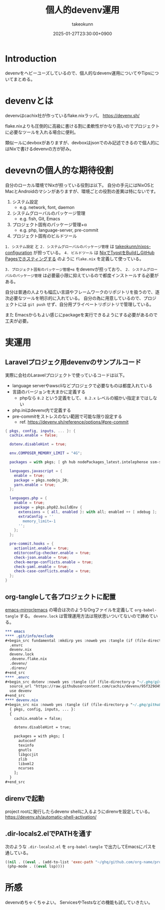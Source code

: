 :PROPERTIES:
:ID:       AC34BF32-B755-C764-856B-FD332101AB48
:END:
#+TITLE: 個人的devenv運用
#+AUTHOR: takeokunn
#+DESCRIPTION: description
#+DATE: 2025-01-27T23:30:00+0900
#+HUGO_BASE_DIR: ../../
#+HUGO_CATEGORIES: fleeting
#+HUGO_SECTION: posts/fleeting
#+HUGO_TAGS: fleeting nix
#+HUGO_DRAFT: false
#+STARTUP: fold
* Introduction

devenvをヘビーユーズしているので、個人的なdevenv運用についてやTipsについてまとめる。

* devenvとは

devenvはcachix社が作っているflake.nixラッパ。
https://devenv.sh/

flake.nixよりも圧倒的に高級に書ける割に柔軟性がかなり高いのでプロジェクトに必要なツールを入れる場合に便利。

類似ールにdevboxがありますが、devboxはjsonでのみ記述できるので個人的にはNixで書けるdevenvの方が好み。

* devevnの個人的な期待役割

自分のローカル環境でNixが担っている役割は以下。
自分の手元にはNixOSとMacとAndroidのマシンがありますが、環境ごとの役割の差異は特にないです。

1. システム設定
  - e.g. network, font, daemon
2. システムグローバルのパッケージ管理
  - e.g. fish, Git, Emacs
3. プロジェクト固有のパッケージ管理+α
  - e.g. php, language-server, pre-commit
4. プロジェクト固有のビルドツール

=1. システム設定= と =2. システムグローバルのパッケージ管理= は [[https://github.com/takeokunn/nixos-configuration][takeokunn/nixos-configuration]] が担っている。
=4. ビルドツール= は [[id:0D13FCEA-F8EC-4729-B700-9A88FD1D5EB9][NixでTypstをBuildしGitHub Pagesでホスティングする]] のように =flake.nix= を定義して使っている。

=3. プロジェクト固有のパッケージ管理+α= をdevenvが担っており、 =2. システムグローバルのパッケージ管理= は必要最小限に抑えているので都度インストールする必要がある。

自分は普通の人よりも幅広い言語やフレームワークのリポジトリを扱うので、逐次必要なツールを明示的に入れている。
自分の為に用意しているので、プロジェクトには =git push= せず、自分用プライベートリポジトリで管理している。

また Emacsからもよい感じにpackageを実行できるようにする必要があるので工夫が必要。

* 実運用
** Laravelプロジェク用devenvのサンプルコード

実際に会社のLaravelプロジェクトで使っているコードは以下。

- language serverやawscliなどプロジェクで必要なものは都度入れている
- 言語のバージョンを大まかに定義する
  - phpなら =8.2= という定義をして、 =8.2.x= レベルの細かい指定まではしない
- php.iniはdevenv内で定義する
- pre-commitをストレスのない範囲で可能な限り設定する
  - ref. https://devenv.sh/reference/options/#pre-commit

#+begin_src nix
  { pkgs, config, inputs, ... }: {
    cachix.enable = false;

    dotenv.disableHint = true;

    env.COMPOSER_MEMORY_LIMIT = "4G";

    packages = with pkgs; [ gh hub nodePackages_latest.intelephense ssm-session-manager-plugin tbls rain mariadb awscli ];

    languages.javascript = {
      enable = true;
      package = pkgs.nodejs_20;
      yarn.enable = true;
    };

    languages.php = {
      enable = true;
      package = pkgs.php82.buildEnv {
        extensions = { all, enabled }: with all; enabled ++ [ xdebug ];
        extraConfig = ''
          memory_limit=-1
        '';
      };
    };

    pre-commit.hooks = {
      actionlint.enable = true;
      editorconfig-checker.enable = true;
      check-json.enable = true;
      check-merge-conflicts.enable = true;
      check-yaml.enable = true;
      check-case-conflicts.enable = true;
    };
  }
#+end_src

** org-tangleして各プロジェクトに配置

[[https://github.com/emacs-mirror/emacs][emacs-mirror/emacs]] の場合は次のようなOrgファイルを定義して =org-babel-tangle= する。
=devenv.lock= は管理運用方法は現状思いついてないので諦めている。

#+begin_src org
  ,*** emacs
  ,**** .git/info/exclude
  ,#+begin_src fundamental :mkdirp yes :noweb yes :tangle (if (file-directory-p "~/.ghq/github.com/emacs-mirror/emacs/") (expand-file-name "~/.ghq/github.com/emacs-mirror/emacs/.git/info/exclude") "no")
    .envrc
    devenv.nix
    devenv.lock
    .devenv.flake.nix
    .devenv/
    .direnv/
  ,#+end_src
  ,**** .envrc
  ,#+begin_src dotenv :noweb yes :tangle (if (file-directory-p "~/.ghq/github.com/emacs-mirror/emacs") (expand-file-name "~/.ghq/github.com/emacs-mirror/emacs/.envrc") "no")
    source_url "https://raw.githubusercontent.com/cachix/devenv/95f329d49a8a5289d31e0982652f7058a189bfca/direnvrc" "sha256-d+8cBpDfDBj41inrADaJt+bDWhOktwslgoP5YiGJ1v0="
    use devenv
  ,#+end_src
  ,**** devenv.nix
  ,#+begin_src nix :noweb yes :tangle (if (file-directory-p "~/.ghq/github.com/emacs-mirror/emacs") (expand-file-name "~/.ghq/github.com/emacs-mirror/emacs/devenv.nix") "no")
    { pkgs, config, inputs, ... }:
    {
      cachix.enable = false;

      dotenv.disableHint = true;

      packages = with pkgs; [
        autoconf
        texinfo
        gnutls
        libgccjit
        zlib
        libxml2
        ncurses
      ];
    }
  ,#+end_src

#+end_src
** direnvで起動

project rootに発行したらdevenv shellに入るようにdirenvを設定している。
https://devenv.sh/automatic-shell-activation/

** .dir-locals2.elでPATHを通す

次のような =.dir-locals2.el= を =org-babel-tangle= で出力してEmacsにパスを通している。

#+begin_src emacs-lisp
  ((nil . ((eval . (add-to-list 'exec-path "~/ghq/github.com/org-name/project-name/.devenv/profile/bin/"))))
   (php-mode . ((eval lsp))))
#+end_src
* 所感
devenvめちゃくちゃよい。
ServicesやTestsなどの機能も試していきたい。
